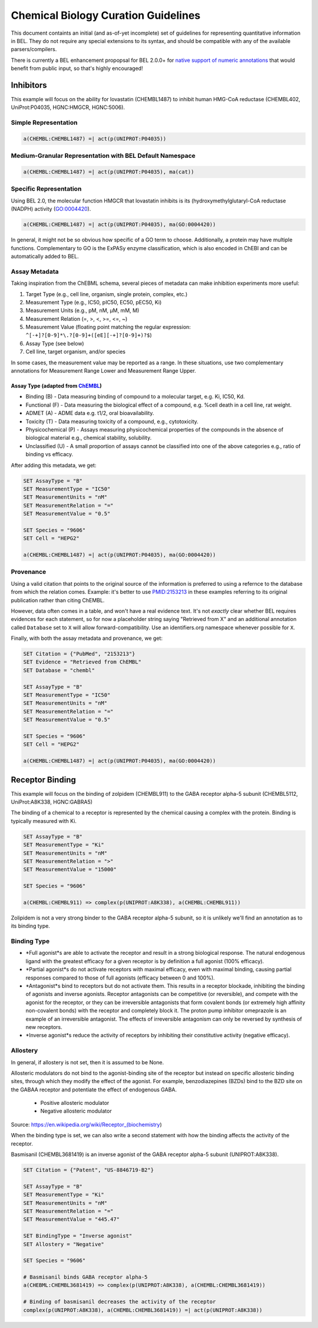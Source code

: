 Chemical Biology Curation Guidelines
====================================
This document containts an initial (and as-of-yet incomplete) set of
guidelines for representing quantitative information in BEL. They do
not require any special extensions to its syntax, and should be
compatible with any of the available parsers/compilers.

There is currently a BEL enhancement propopsal for BEL 2.0.0+ for
`native support of numeric annotations <https://github.com/belbio/bep/pull/16>`_
that would benefit from public input, so that's highly encouraged!

Inhibitors
----------
This example will focus on the ability for lovastatin (CHEMBL1487) to
inhibit human HMG-CoA reductase (CHEMBL402, UniProt:P04035, HGNC:HMGCR,
HGNC:5006).

Simple Representation
~~~~~~~~~~~~~~~~~~~~~
.. code-block::

	a(CHEMBL:CHEMBL1487) =| act(p(UNIPROT:P04035))

Medium-Granular Representation with BEL Default Namespace
~~~~~~~~~~~~~~~~~~~~~~~~~~~~~~~~~~~~~~~~~~~~~~~~~~~~~~~~~
.. code-block::

	a(CHEMBL:CHEMBL1487) =| act(p(UNIPROT:P04035), ma(cat))

Specific Representation
~~~~~~~~~~~~~~~~~~~~~~~
Using BEL 2.0, the molecular function HMGCR that lovastatin inhibits
is its (hydroxymethylglutaryl-CoA reductase (NADPH) activity (GO:0004420).

.. code-block::

	a(CHEMBL:CHEMBL1487) =| act(p(UNIPROT:P04035), ma(GO:0004420))

In general, it might not be so obvious how specific of a GO term to
choose. Additionally, a protein may have multiple functions. Complementary
to GO is the ExPASy enzyme classification, which is also encoded in ChEBI
and can be automatically added to BEL.

Assay Metadata
~~~~~~~~~~~~~~
Taking inspiration from the ChEBML schema, several pieces of metadata
can make inhibition experiments more useful:

1. Target Type (e.g., cell line, organism, single protein, complex, etc.)
2. Measurement Type (e.g., IC50, pIC50, EC50, pEC50, Ki)
3. Measurement Units (e.g., pM, nM, μM, mM, M)
4. Measurement Relation (=, >, <, >=, <=, ~)
5. Measurement Value (floating point matching the regular expression:
   ``^[-+]?[0-9]*\.?[0-9]+([eE][-+]?[0-9]+)?$``)
6. Assay Type (see below)
7. Cell line, target organism, and/or species

In some cases, the measurement value may be reported as a range. In these
situations, use two complementary annotations for Measurement Range Lower
and Measurement Range Upper.

Assay Type (adapted from `ChEMBL <https://www.ebi.ac.uk/chembl/faq>`_)
**********************************************************************
- Binding (B) - Data measuring binding of compound to a molecular target,
  e.g. Ki, IC50, Kd.
- Functional (F) - Data measuring the biological effect of a compound,
  e.g. %cell death in a cell line, rat weight.
- ADMET (A) - ADME data e.g. t1/2, oral bioavailability.
- Toxicity (T) - Data measuring toxicity of a compound, e.g., cytotoxicity.
- Physicochemical (P) - Assays measuring physicochemical properties of
  the compounds in the absence of biological material e.g., chemical
  stability, solubility.
- Unclassified (U) - A small proportion of assays cannot be classified
  into one of the above categories e.g., ratio of binding vs efficacy.

After adding this metadata, we get:

.. code-block::

	SET AssayType = "B"
	SET MeasurementType = "IC50"
	SET MeasurementUnits = "nM"
	SET MeasurementRelation = "="
	SET MeasurementValue = "0.5"

	SET Species = "9606"
	SET Cell = "HEPG2"

	a(CHEMBL:CHEMBL1487) =| act(p(UNIPROT:P04035), ma(GO:0004420))

Provenance
~~~~~~~~~~
Using a valid citation that points to the original source of the information
is preferred to using a refernce to the database from which the relation
comes. Example: it's better to use `PMID:2153213 <https://www.ncbi.nlm.nih.gov/pubmed/2153213>`_
in these examples referring to its original publication rather than citing ChEMBL.

However, data often comes in a table, and won't have a real evidence text.
It's not *exactly* clear whether BEL requires evidences for each statement,
so for now a placeholder string saying "Retrieved from X" and an additional
annotation called ``Database`` set to ``X`` will allow forward-compatibility.
Use an identifiers.org namespace whenever possible for ``X``.

Finally, with both the assay metadata and provenance, we get:

.. code-block::

	SET Citation = {"PubMed", "2153213"}
	SET Evidence = "Retrieved from ChEMBL"
	SET Database = "chembl"

	SET AssayType = "B"
	SET MeasurementType = "IC50"
	SET MeasurementUnits = "nM"
	SET MeasurementRelation = "="
	SET MeasurementValue = "0.5"

	SET Species = "9606"
	SET Cell = "HEPG2"

	a(CHEMBL:CHEMBL1487) =| act(p(UNIPROT:P04035), ma(GO:0004420))

Receptor Binding
----------------
This example will focus on the binding of zolpidem (CHEMBL911) to the
GABA receptor alpha-5 subunit (CHEMBL5112, UniProt:A8K338, HGNC:GABRA5)

The binding of a chemical to a receptor is represented by the chemical
causing a complex with the protein. Binding is typically measured with
Ki.

.. code-block::

	SET AssayType = "B"
	SET MeasurementType = "Ki"
	SET MeasurementUnits = "nM"
	SET MeasurementRelation = ">"
	SET MeasurementValue = "15000"

	SET Species = "9606"

	a(CHEMBL:CHEMBL911) => complex(p(UNIPROT:A8K338), a(CHEMBL:CHEMBL911))

Zolipidem is not a very strong binder to the GABA receptor alpha-5 subunit,
so it is unlikely we'll find an annotation as to its binding type.

Binding Type
~~~~~~~~~~~~
- *Full agonist*s are able to activate the receptor and result in a strong
  biological response. The natural endogenous ligand with the greatest
  efficacy for a given receptor is by definition a full agonist (100% efficacy).
- *Partial agonist*s do not activate receptors with maximal efficacy, even
  with maximal binding, causing partial responses compared to those of full
  agonists (efficacy between 0 and 100%).
- *Antagonist*s bind to receptors but do not activate them. This results
  in a receptor blockade, inhibiting the binding of agonists and inverse
  agonists. Receptor antagonists can be competitive (or reversible), and
  compete with the agonist for the receptor, or they can be irreversible
  antagonists that form covalent bonds (or extremely high affinity
  non-covalent bonds) with the receptor and completely block it. The
  proton pump inhibitor omeprazole is an example of an irreversible
  antagonist. The effects of irreversible antagonism can only be reversed
  by synthesis of new receptors.
- *Inverse agonist*s reduce the activity of receptors by inhibiting their
  constitutive activity (negative efficacy).

.. todo:: add full agonist example
.. todo:: add partial agonist example
.. todo:: add antagonist example

Allostery
~~~~~~~~~
In general, if allostery is not set, then it is assumed to be None.

Allosteric modulators do not bind to the agonist-binding site of the receptor
but instead on specific allosteric binding sites, through which they modify
the effect of the agonist. For example, benzodiazepines (BZDs) bind to the
BZD site on the GABAA receptor and potentiate the effect of endogenous GABA.

	- Positive allosteric modulator
	- Negative allosteric modulator

Source: https://en.wikipedia.org/wiki/Receptor_(biochemistry)

When the binding type is set, we can also write a second statement with how
the binding affects the activity of the receptor.

Basmisanil (CHEMBL3681419) is an inverse agonist of the GABA receptor alpha-5
subunit (UNIPROT:A8K338).

.. code-block::

	SET Citation = {"Patent", "US-8846719-B2"}

	SET AssayType = "B"
	SET MeasurementType = "Ki"
	SET MeasurementUnits = "nM"
	SET MeasurementRelation = "="
	SET MeasurementValue = "445.47"

	SET BindingType = "Inverse agonist"
	SET Allostery = "Negative"

	SET Species = "9606"

 	# Basmisanil binds GABA receptor alpha-5
	a(CHEBML:CHEMBL3681419) => complex(p(UNIPROT:A8K338), a(CHEMBL:CHEMBL3681419))

  	# Binding of basmisanil decreases the activity of the receptor
	complex(p(UNIPROT:A8K338), a(CHEMBL:CHEMBL3681419)) =| act(p(UNIPROT:A8K338))
